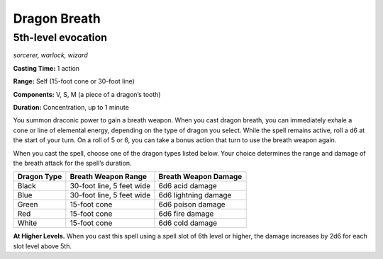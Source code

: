 
.. _dm:dm:dragon-breath:

Dragon Breath
-------------

5th-level evocation
^^^^^^^^^^^^^^^^^^^

*sorcerer, warlock, wizard*

**Casting Time:** 1 action

**Range:** Self (15-foot cone or 30-foot line)

**Components:** V, S, M (a piece of a dragon’s tooth)

**Duration:** Concentration, up to 1 minute

You summon draconic power to gain a breath weapon.
When you cast dragon breath, you can immediately
exhale a cone or line of elemental energy, depending
on the type of dragon you select. While the spell
remains active, roll a d6 at the start of your turn. On a
roll of 5 or 6, you can take a bonus action that turn to
use the breath weapon again.

When you cast the spell, choose one of the dragon
types listed below. Your choice determines the
range and damage of the breath attack for the spell’s
duration.

=========== ========================= ====================
Dragon Type Breath Weapon Range       Breath Weapon Damage
=========== ========================= ====================
Black       30-foot line, 5 feet wide 6d6 acid damage
Blue        30-foot line, 5 feet wide 6d6 lightning damage
Green       15-foot cone              6d6 poison damage
Red         15-foot cone              6d6 fire damage
White       15-foot cone              6d6 cold damage
=========== ========================= ====================

**At Higher Levels.** When you cast this spell using a
spell slot of 6th level or higher, the damage increases
by 2d6 for each slot level above 5th.

